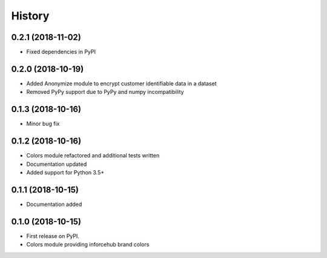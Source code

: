 .. :changelog:

History
-------


0.2.1 (2018-11-02)
++++++++++++++++++

* Fixed dependencies in PyPI


0.2.0 (2018-10-19)
++++++++++++++++++

* Added Anonymize module to encrypt customer identifiable data in a dataset
* Removed PyPy support due to PyPy and numpy incompatibility


0.1.3 (2018-10-16)
++++++++++++++++++

* Minor bug fix


0.1.2 (2018-10-16)
++++++++++++++++++

* Colors module refactored and additional tests written
* Documentation updated
* Added support for Python 3.5+


0.1.1 (2018-10-15)
++++++++++++++++++

* Documentation added


0.1.0 (2018-10-15)
++++++++++++++++++

* First release on PyPI.
* Colors module providing inforcehub brand colors
